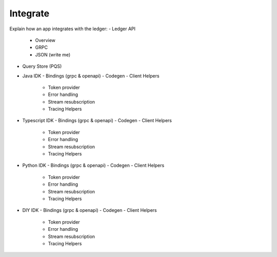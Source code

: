 Integrate
=========

Explain how an app integrates with the ledger:
- Ledger API
  - Overview
  - GRPC
  - JSON (write me)
- Query Store (PQS)

- Java IDK
  - Bindings (grpc & openapi)
  - Codegen
  - Client Helpers
    - Token provider
    - Error handling
    - Stream resubscription
    - Tracing Helpers

- Typescript IDK
  - Bindings (grpc & openapi)
  - Codegen
  - Client Helpers
    - Token provider
    - Error handling
    - Stream resubscription
    - Tracing Helpers

- Python IDK
  - Bindings (grpc & openapi)
  - Codegen
  - Client Helpers
    - Token provider
    - Error handling
    - Stream resubscription
    - Tracing Helpers

- DIY IDK
  - Bindings (grpc & openapi)
  - Codegen
  - Client Helpers
    - Token provider
    - Error handling
    - Stream resubscription
    - Tracing Helpers